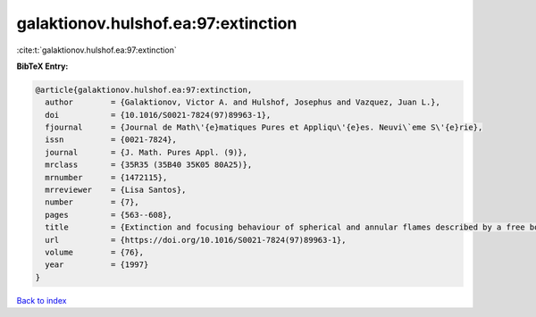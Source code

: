 galaktionov.hulshof.ea:97:extinction
====================================

:cite:t:`galaktionov.hulshof.ea:97:extinction`

**BibTeX Entry:**

.. code-block:: bibtex

   @article{galaktionov.hulshof.ea:97:extinction,
     author        = {Galaktionov, Victor A. and Hulshof, Josephus and Vazquez, Juan L.},
     doi           = {10.1016/S0021-7824(97)89963-1},
     fjournal      = {Journal de Math\'{e}matiques Pures et Appliqu\'{e}es. Neuvi\`eme S\'{e}rie},
     issn          = {0021-7824},
     journal       = {J. Math. Pures Appl. (9)},
     mrclass       = {35R35 (35B40 35K05 80A25)},
     mrnumber      = {1472115},
     mrreviewer    = {Lisa Santos},
     number        = {7},
     pages         = {563--608},
     title         = {Extinction and focusing behaviour of spherical and annular flames described by a free boundary problem},
     url           = {https://doi.org/10.1016/S0021-7824(97)89963-1},
     volume        = {76},
     year          = {1997}
   }

`Back to index <../By-Cite-Keys.html>`_

